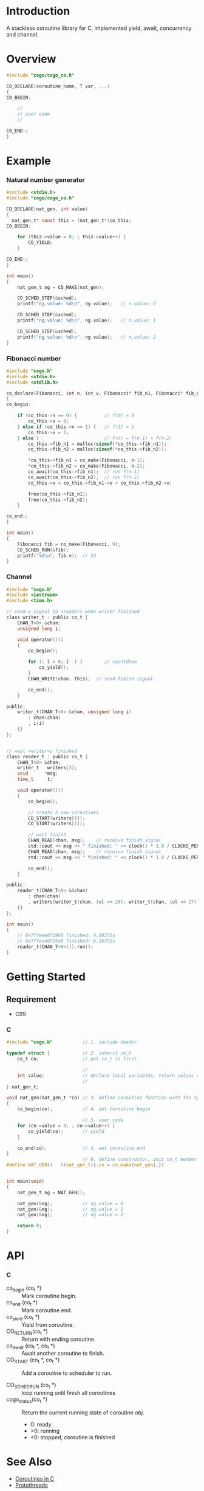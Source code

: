 * Introduction
A stackless coroutine library for C, implemented yield, await, concurrency and channel.

* Overview
#+BEGIN_SRC C
#include "cogo/cogo_co.h"

CO_DECLARE(coroutine_name, T var, ...)
{
CO_BEGIN:

    //
    // user code
    //

CO_END:;
}
#+END_SRC

* Example
*** Natural number generator
#+BEGIN_SRC C
#include <stdio.h>
#include "cogo/cogo_co.h"

CO_DECLARE(nat_gen, int value)
{
  nat_gen_t* const thiz = (nat_gen_t*)co_this;
CO_BEGIN:

    for (thiz->value = 0; ; thiz->value++) {
        CO_YIELD;
    }

CO_END:;
}

int main()
{
    nat_gen_t ng = CO_MAKE(nat_gen);

    CO_SCHED_STEP(&sched);
    printf("ng.value: %d\n", ng.value);   // n.value: 0

    CO_SCHED_STEP(&sched);
    printf("ng.value: %d\n", ng.value);   // n.value: 1

    CO_SCHED_STEP(&sched);
    printf("ng.value: %d\n", ng.value);   // n.value: 2
}
#+END_SRC

*** Fibonacci number
#+BEGIN_SRC C
#include "cogo.h"
#include <stdio.h>
#include <stdlib.h>

co_declare(Fibonacci, int n, int v, Fibonacci* fib_n1, Fibonacci* fib_n2)
{
co_begin:

    if (co_this->n == 0) {          // f(0) = 0
        co_this->v = 0;
    } else if (co_this->n == 1) {   // f(1) = 1
        co_this->v = 1;
    } else {                        // f(n) = f(n-1) + f(n-2)
        co_this->fib_n1 = malloc(sizeof(*co_this->fib_n1));
        co_this->fib_n2 = malloc(sizeof(*co_this->fib_n2));

        *co_this->fib_n1 = co_make(Fibonacci, n-1);
        *co_this->fib_n2 = co_make(Fibonacci, n-2);
        co_await(co_this->fib_n1);  // run f(n-1)
        co_await(co_this->fib_n2);  // run f(n-2)
        co_this->v = co_this->fib_n1->v + co_this->fib_n2->v;

        free(co_this->fib_n1);
        free(co_this->fib_n2);
    }

co_end:;
}

int main()
{
    Fibonacci fib = co_make(Fibonacci, 9);
    CO_SCHED_RUN(&fib);
    printf("%d\n", fib.v);  // 34
}
#+END_SRC

*** Channel
#+BEGIN_SRC C
#include "cogo.h"
#include <iostream>
#include <time.h>

// send a signal to <reader> when writer finished
class writer_t : public co_t {
    CHAN_T<0> &chan;
    unsigned long i;

    void operator()()
    {
        co_begin();

        for (; i > 0; i--) {        // countdown
            co_yield();
        }
        CHAN_WRITE(chan, this);  // send finish signal

        co_end();
    }

public:
    writer_t(CHAN_T<0> &chan, unsigned long i)
        : chan(chan)
        , i(i)
    {}
};


// wait <writer>s finished
class reader_t : public co_t {
    CHAN_T<0> &chan;
    writer_t   writers[2];
    void      *msg;
    time_t     t;

    void operator()()
    {
        co_begin();

        // create 2 new coroutines
        CO_START(writers[0]);
        CO_START(writers[1]);

        // wait finish
        CHAN_READ(chan, msg);    // receive finish signal
        std::cout << msg << " finished: " << clock() * 1.0 / CLOCKS_PER_SEC << "s\n";
        CHAN_READ(chan, msg);    // receive finish signal
        std::cout << msg << " finished: " << clock() * 1.0 / CLOCKS_PER_SEC << "s\n";

        co_end();
    }

public:
    reader_t(CHAN_T<0> &&chan)
        : chan(chan)
        , writers{writer_t(chan, 1ul << 26), writer_t(chan, 1ul << 27)}
    {}
};

int main()
{
    // 0x7ffeee071960 finished: 4.08375s
    // 0x7ffeee0719a8 finished: 6.18752s
    reader_t(CHAN_T<0>()).run();
}
#+END_SRC

* Getting Started
** Requirement
- C99

*** C
#+BEGIN_SRC C
#include "cogo.h"           // 1. include header

typedef struct {            // 2. inherit co_t
    co_t co;                // put co_t in first

                            //
    int value;              // declare local variables, return values of coroutine function
                            //
} nat_gen_t;

void nat_gen(nat_gen_t *co) // 3. define coroutine function with the type "void (co_t *)"
{
    co_begin(co);           // 4. set Coroutine begin

                            // 5. user code
    for (co->value = 0; ; co->value++) {
        co_yield(co);       // yield
    }

    co_end(co);             // 4. set coroutine end
}
                            // 6. define constructor, init co_t member with co_make()
#define NAT_GEN()   ((nat_gen_t){.co = co_make(nat_gen),})


int main(void)
{
    nat_gen_t ng = NAT_GEN();

    nat_gen(&ng);           // ng.value = 0
    nat_gen(&ng);           // ng.value = 1
    nat_gen(&ng);           // ng.value = 2

    return 0;
}
#+END_SRC

* API
*** C
- co_begin (co_t *)         :: Mark coroutine begin.
- co_end   (co_t *)         :: Mark coroutine end.
- co_yield (co_t *)         :: Yield from coroutine.
- CO_RETURN(co_t *)         :: Return with ending coroutine.
- co_await (co_t *, co_t *) :: Await another coroutine to finish.
- CO_START (co_t *, co_t *) :: Add a coroutine to scheduler to run.

- CO_SCHED_RUN  (co_t *) :: loop running until finish all coroutines
+ cogo_status(co_t *) :: Return the current running state of coroutine /obj/.
  -  0: ready
  - >0: running
  - <0: stopped, coroutine is finished

* See Also
- [[https://www.chiark.greenend.org.uk/~sgtatham/coroutines.html][Coroutines in C]]
- [[http://dunkels.com/adam/pt/][Protothreads]]
